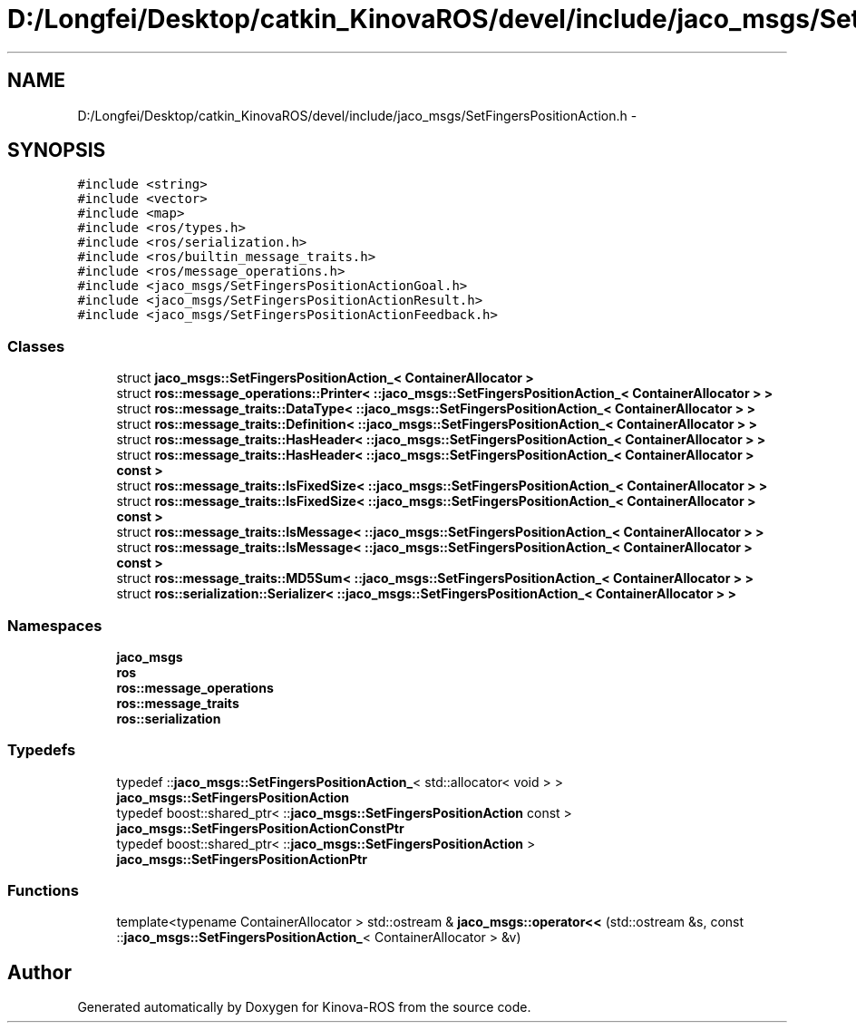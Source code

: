 .TH "D:/Longfei/Desktop/catkin_KinovaROS/devel/include/jaco_msgs/SetFingersPositionAction.h" 3 "Thu Mar 3 2016" "Version 1.0.1" "Kinova-ROS" \" -*- nroff -*-
.ad l
.nh
.SH NAME
D:/Longfei/Desktop/catkin_KinovaROS/devel/include/jaco_msgs/SetFingersPositionAction.h \- 
.SH SYNOPSIS
.br
.PP
\fC#include <string>\fP
.br
\fC#include <vector>\fP
.br
\fC#include <map>\fP
.br
\fC#include <ros/types\&.h>\fP
.br
\fC#include <ros/serialization\&.h>\fP
.br
\fC#include <ros/builtin_message_traits\&.h>\fP
.br
\fC#include <ros/message_operations\&.h>\fP
.br
\fC#include <jaco_msgs/SetFingersPositionActionGoal\&.h>\fP
.br
\fC#include <jaco_msgs/SetFingersPositionActionResult\&.h>\fP
.br
\fC#include <jaco_msgs/SetFingersPositionActionFeedback\&.h>\fP
.br

.SS "Classes"

.in +1c
.ti -1c
.RI "struct \fBjaco_msgs::SetFingersPositionAction_< ContainerAllocator >\fP"
.br
.ti -1c
.RI "struct \fBros::message_operations::Printer< ::jaco_msgs::SetFingersPositionAction_< ContainerAllocator > >\fP"
.br
.ti -1c
.RI "struct \fBros::message_traits::DataType< ::jaco_msgs::SetFingersPositionAction_< ContainerAllocator > >\fP"
.br
.ti -1c
.RI "struct \fBros::message_traits::Definition< ::jaco_msgs::SetFingersPositionAction_< ContainerAllocator > >\fP"
.br
.ti -1c
.RI "struct \fBros::message_traits::HasHeader< ::jaco_msgs::SetFingersPositionAction_< ContainerAllocator > >\fP"
.br
.ti -1c
.RI "struct \fBros::message_traits::HasHeader< ::jaco_msgs::SetFingersPositionAction_< ContainerAllocator > const  >\fP"
.br
.ti -1c
.RI "struct \fBros::message_traits::IsFixedSize< ::jaco_msgs::SetFingersPositionAction_< ContainerAllocator > >\fP"
.br
.ti -1c
.RI "struct \fBros::message_traits::IsFixedSize< ::jaco_msgs::SetFingersPositionAction_< ContainerAllocator > const  >\fP"
.br
.ti -1c
.RI "struct \fBros::message_traits::IsMessage< ::jaco_msgs::SetFingersPositionAction_< ContainerAllocator > >\fP"
.br
.ti -1c
.RI "struct \fBros::message_traits::IsMessage< ::jaco_msgs::SetFingersPositionAction_< ContainerAllocator > const  >\fP"
.br
.ti -1c
.RI "struct \fBros::message_traits::MD5Sum< ::jaco_msgs::SetFingersPositionAction_< ContainerAllocator > >\fP"
.br
.ti -1c
.RI "struct \fBros::serialization::Serializer< ::jaco_msgs::SetFingersPositionAction_< ContainerAllocator > >\fP"
.br
.in -1c
.SS "Namespaces"

.in +1c
.ti -1c
.RI " \fBjaco_msgs\fP"
.br
.ti -1c
.RI " \fBros\fP"
.br
.ti -1c
.RI " \fBros::message_operations\fP"
.br
.ti -1c
.RI " \fBros::message_traits\fP"
.br
.ti -1c
.RI " \fBros::serialization\fP"
.br
.in -1c
.SS "Typedefs"

.in +1c
.ti -1c
.RI "typedef ::\fBjaco_msgs::SetFingersPositionAction_\fP< std::allocator< void > > \fBjaco_msgs::SetFingersPositionAction\fP"
.br
.ti -1c
.RI "typedef boost::shared_ptr< ::\fBjaco_msgs::SetFingersPositionAction\fP const  > \fBjaco_msgs::SetFingersPositionActionConstPtr\fP"
.br
.ti -1c
.RI "typedef boost::shared_ptr< ::\fBjaco_msgs::SetFingersPositionAction\fP > \fBjaco_msgs::SetFingersPositionActionPtr\fP"
.br
.in -1c
.SS "Functions"

.in +1c
.ti -1c
.RI "template<typename ContainerAllocator > std::ostream & \fBjaco_msgs::operator<<\fP (std::ostream &s, const ::\fBjaco_msgs::SetFingersPositionAction_\fP< ContainerAllocator > &v)"
.br
.in -1c
.SH "Author"
.PP 
Generated automatically by Doxygen for Kinova-ROS from the source code\&.

